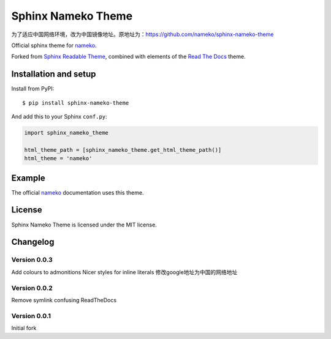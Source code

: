 ===================
Sphinx Nameko Theme
===================

为了适应中国网络环境，改为中国镜像地址。原地址为：https://github.com/nameko/sphinx-nameko-theme

Official sphinx theme for `nameko <https://github.com/onefinestay/nameko>`_.

Forked from `Sphinx Readable Theme <https://github.com/ignacysokolowski/sphinx-readable-theme>`_, combined with elements of the `Read The Docs <https://github.com/snide/sphinx_rtd_theme>`_ theme.


Installation and setup
======================


Install from PyPI::

    $ pip install sphinx-nameko-theme

And add this to your Sphinx ``conf.py``:

.. code-block:: python

    import sphinx_nameko_theme

    html_theme_path = [sphinx_nameko_theme.get_html_theme_path()]
    html_theme = 'nameko'


Example
=======

The official `nameko <https://nameko.readthedocs.org>`_ documentation uses this theme.

License
=======

Sphinx Nameko Theme is licensed under the MIT license.


Changelog
=========

Version 0.0.3
-------------

Add colours to admonitions
Nicer styles for inline literals
修改google地址为中国的网络地址

Version 0.0.2
-------------

Remove symlink confusing ReadTheDocs

Version 0.0.1
-------------

Initial fork
